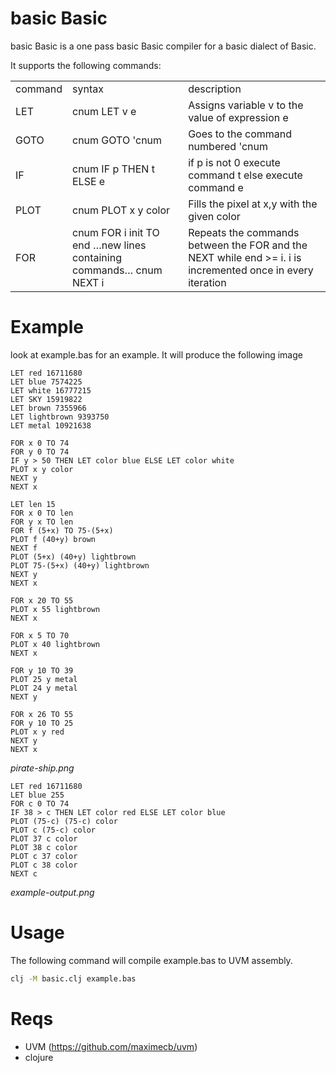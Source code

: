 * basic Basic
basic Basic is a one pass basic Basic compiler for a basic dialect of Basic.

It supports the following commands:

| command | syntax                                                                 | description                                                                                                |
| LET     | cnum LET v e                                                           | Assigns variable v to the value of expression e                                                            |
| GOTO    | cnum GOTO 'cnum                                                        | Goes to the command numbered 'cnum                                                                         |
| IF      | cnum IF p THEN t ELSE e                                                | if p is not 0 execute command t else execute command e                                                     |
| PLOT    | cnum PLOT x y color                                                    | Fills the pixel at x,y with the given color                                                                |
| FOR     | cnum FOR i init TO end ...new lines containing commands... cnum NEXT i | Repeats the commands between the FOR and the NEXT while end >= i. i is incremented once in every iteration |

* Example
look at example.bas for an example. It will produce the following image

#+begin_src basic
LET red 16711680 
LET blue 7574225 
LET white 16777215
LET SKY 15919822
LET brown 7355966
LET lightbrown 9393750
LET metal 10921638

FOR x 0 TO 74
FOR y 0 TO 74
IF y > 50 THEN LET color blue ELSE LET color white
PLOT x y color
NEXT y
NEXT x

LET len 15
FOR x 0 TO len
FOR y x TO len
FOR f (5+x) TO 75-(5+x)
PLOT f (40+y) brown
NEXT f
PLOT (5+x) (40+y) lightbrown
PLOT 75-(5+x) (40+y) lightbrown
NEXT y
NEXT x

FOR x 20 TO 55 
PLOT x 55 lightbrown
NEXT x

FOR x 5 TO 70
PLOT x 40 lightbrown
NEXT x

FOR y 10 TO 39
PLOT 25 y metal
PLOT 24 y metal
NEXT y

FOR x 26 TO 55
FOR y 10 TO 25
PLOT x y red
NEXT y
NEXT x
#+end_src

[[pirate-ship.png]]

#+begin_src basic
LET red 16711680 
LET blue 255
FOR c 0 TO 74
IF 38 > c THEN LET color red ELSE LET color blue
PLOT (75-c) (75-c) color
PLOT c (75-c) color
PLOT 37 c color
PLOT 38 c color
PLOT c 37 color
PLOT c 38 color
NEXT c
#+end_src

[[example-output.png]]

* Usage
The following command will compile example.bas to UVM assembly.
#+begin_src bash
clj -M basic.clj example.bas
#+end_src

* Reqs
+ UVM (https://github.com/maximecb/uvm)
+ clojure
